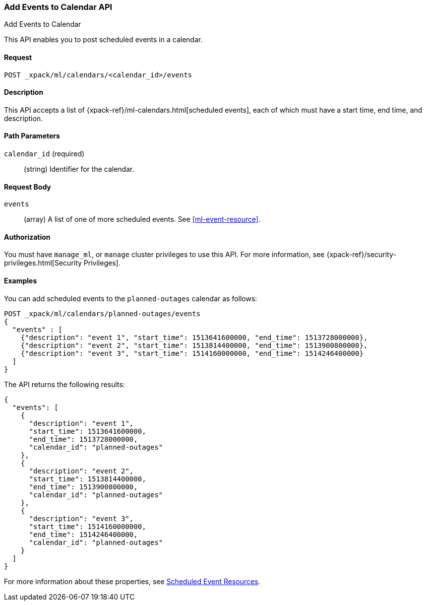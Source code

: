 [role="xpack"]
[[ml-post-calendar-event]]
=== Add Events to Calendar API
++++
<titleabbrev>Add Events to Calendar</titleabbrev>
++++

This API enables you to post scheduled events in a calendar.

==== Request

`POST _xpack/ml/calendars/<calendar_id>/events`


==== Description

This API accepts a list of {xpack-ref}/ml-calendars.html[scheduled events], each
of which must have a start time, end time, and description.

==== Path Parameters

`calendar_id` (required)::
		(string) Identifier for the calendar.


==== Request Body

`events`::
  (array) A list of one of more scheduled events. See <<ml-event-resource>>.


==== Authorization

You must have `manage_ml`, or `manage` cluster privileges to use this API.
For more information, see
{xpack-ref}/security-privileges.html[Security Privileges].


==== Examples

You can add scheduled events to the `planned-outages` calendar as follows:

[source,js]
--------------------------------------------------
POST _xpack/ml/calendars/planned-outages/events
{
  "events" : [
    {"description": "event 1", "start_time": 1513641600000, "end_time": 1513728000000},
    {"description": "event 2", "start_time": 1513814400000, "end_time": 1513900800000},
    {"description": "event 3", "start_time": 1514160000000, "end_time": 1514246400000}
  ]
}
--------------------------------------------------
// CONSOLE
// TEST[setup:calendar_outages_addjob]

The API returns the following results:

[source,js]
----
{
  "events": [
    {
      "description": "event 1",
      "start_time": 1513641600000,
      "end_time": 1513728000000,
      "calendar_id": "planned-outages"
    },
    {
      "description": "event 2",
      "start_time": 1513814400000,
      "end_time": 1513900800000,
      "calendar_id": "planned-outages"
    },
    {
      "description": "event 3",
      "start_time": 1514160000000,
      "end_time": 1514246400000,
      "calendar_id": "planned-outages"
    }
  ]
}
----
//TESTRESPONSE

For more information about these properties, see
<<ml-event-resource,Scheduled Event Resources>>.
